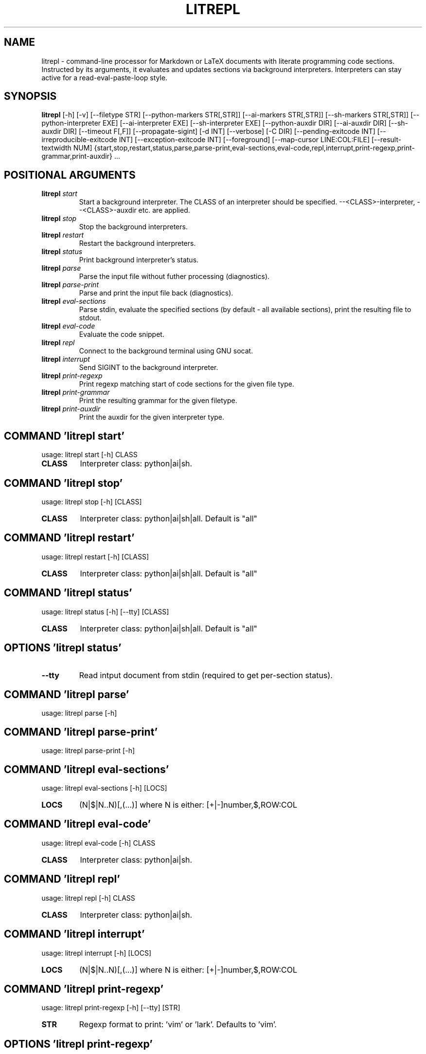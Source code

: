 .TH LITREPL "1" "1980\-01\-01" "litrepl 3.13.1" "Generated Python Manual"
.SH NAME
litrepl \- command\-line processor for Markdown or LaTeX documents with literate
programming code sections. Instructed by its arguments, it evaluates and
updates sections via background interpreters. Interpreters can stay
active for a read\-eval\-paste\-loop style.
.SH SYNOPSIS
.B litrepl
[-h] [-v] [--filetype STR] [--python-markers STR[,STR]] [--ai-markers STR[,STR]] [--sh-markers STR[,STR]] [--python-interpreter EXE] [--ai-interpreter EXE] [--sh-interpreter EXE] [--python-auxdir DIR] [--ai-auxdir DIR] [--sh-auxdir DIR] [--timeout F[,F]] [--propagate-sigint] [-d INT] [--verbose] [-C DIR] [--pending-exitcode INT] [--irreproducible-exitcode INT] [--exception-exitcode INT] [--foreground] [--map-cursor LINE:COL:FILE] [--result-textwidth NUM] {start,stop,restart,status,parse,parse-print,eval-sections,eval-code,repl,interrupt,print-regexp,print-grammar,print-auxdir} ...

.SH
POSITIONAL ARGUMENTS
.TP
\fBlitrepl\fR \fI\,start\/\fR
Start a background interpreter. The CLASS of an interpreter
should be specified. \-\-<CLASS>\-interpreter, \-\-<CLASS>\-auxdir etc. are
applied.
.TP
\fBlitrepl\fR \fI\,stop\/\fR
Stop the background interpreters.
.TP
\fBlitrepl\fR \fI\,restart\/\fR
Restart the background interpreters.
.TP
\fBlitrepl\fR \fI\,status\/\fR
Print background interpreter's status.
.TP
\fBlitrepl\fR \fI\,parse\/\fR
Parse the input file without futher processing (diagnostics).
.TP
\fBlitrepl\fR \fI\,parse\-print\/\fR
Parse and print the input file back (diagnostics).
.TP
\fBlitrepl\fR \fI\,eval\-sections\/\fR
Parse stdin, evaluate the specified sections (by default \-
all available sections), print the resulting file to stdout.
.TP
\fBlitrepl\fR \fI\,eval\-code\/\fR
Evaluate the code snippet.
.TP
\fBlitrepl\fR \fI\,repl\/\fR
Connect to the background terminal using GNU socat.
.TP
\fBlitrepl\fR \fI\,interrupt\/\fR
Send SIGINT to the background interpreter.
.TP
\fBlitrepl\fR \fI\,print\-regexp\/\fR
Print regexp matching start of code sections for the given file type.
.TP
\fBlitrepl\fR \fI\,print\-grammar\/\fR
Print the resulting grammar for the given filetype.
.TP
\fBlitrepl\fR \fI\,print\-auxdir\/\fR
Print the auxdir for the given interpreter type.

.SH COMMAND \fI\,'litrepl start'\/\fR
usage: litrepl start [\-h] CLASS

.TP
\fBCLASS\fR
Interpreter class: python|ai|sh.

.SH COMMAND \fI\,'litrepl stop'\/\fR
usage: litrepl stop [\-h] [CLASS]

.TP
\fBCLASS\fR
Interpreter class: python|ai|sh|all. Default is "all"

.SH COMMAND \fI\,'litrepl restart'\/\fR
usage: litrepl restart [\-h] [CLASS]

.TP
\fBCLASS\fR
Interpreter class: python|ai|sh|all. Default is "all"

.SH COMMAND \fI\,'litrepl status'\/\fR
usage: litrepl status [\-h] [\-\-tty] [CLASS]

.TP
\fBCLASS\fR
Interpreter class: python|ai|sh|all. Default is "all"

.SH OPTIONS \fI\,'litrepl status'\/\fR
.TP
\fB\-\-tty\fR
Read intput document from stdin (required to get per\-section status).

.SH COMMAND \fI\,'litrepl parse'\/\fR
usage: litrepl parse [\-h]

.SH COMMAND \fI\,'litrepl parse\-print'\/\fR
usage: litrepl parse\-print [\-h]

.SH COMMAND \fI\,'litrepl eval\-sections'\/\fR
usage: litrepl eval\-sections [\-h] [LOCS]

.TP
\fBLOCS\fR
(N|$|N..N)[,(...)] where N is either: [+|\-]number,$,ROW:COL

.SH COMMAND \fI\,'litrepl eval\-code'\/\fR
usage: litrepl eval\-code [\-h] CLASS

.TP
\fBCLASS\fR
Interpreter class: python|ai|sh.

.SH COMMAND \fI\,'litrepl repl'\/\fR
usage: litrepl repl [\-h] CLASS

.TP
\fBCLASS\fR
Interpreter class: python|ai|sh.

.SH COMMAND \fI\,'litrepl interrupt'\/\fR
usage: litrepl interrupt [\-h] [LOCS]

.TP
\fBLOCS\fR
(N|$|N..N)[,(...)] where N is either: [+|\-]number,$,ROW:COL

.SH COMMAND \fI\,'litrepl print\-regexp'\/\fR
usage: litrepl print\-regexp [\-h] [\-\-tty] [STR]

.TP
\fBSTR\fR
Regexp format to print: 'vim' or 'lark'. Defaults to 'vim'.

.SH OPTIONS \fI\,'litrepl print\-regexp'\/\fR
.TP
\fB\-\-tty\fR
Read intput document from stdin (required to get per\-section status).

.SH COMMAND \fI\,'litrepl print\-grammar'\/\fR
usage: litrepl print\-grammar [\-h] [\-\-tty]

.SH OPTIONS \fI\,'litrepl print\-grammar'\/\fR
.TP
\fB\-\-tty\fR
Read intput document from stdin (required to get per\-section status).

.SH COMMAND \fI\,'litrepl print\-auxdir'\/\fR
usage: litrepl print\-auxdir [\-h] CLASS

.TP
\fBCLASS\fR
Interpreter class: python|ai|sh.

.SH OPTIONS
.TP
\fB\-v\fR, \fB\-\-version\fR
Print version.

.TP
\fB\-\-filetype\fR \fI\,STR\/\fR
Specify the type of input formatting (markdown|[la]tex|auto).

.TP
\fB\-\-python\-markers\fR \fI\,STR[,STR]\/\fR
Specify section markers recognized as `python` sections. Defaults to the value
of LITREPL_PYTHON_MARERS if set, otherwize "python".

.TP
\fB\-\-ai\-markers\fR \fI\,STR[,STR]\/\fR
Specify section markers recognized as `ai` sections. Defaults to the value of
LITREPL_AI_MARERS if set, otherwize "codeai,ai".

.TP
\fB\-\-sh\-markers\fR \fI\,STR[,STR]\/\fR
Specify section markers recognized as `shell` sections. Defaults to the value
of LITREPL_SH_MARERS if set, otherwize "shell".

.TP
\fB\-\-python\-interpreter\fR \fI\,EXE\/\fR
Python interpreter command line, or `auto`. Defaults to the
LITREPL_PYTHON_INTERPRETER environment variable if set, otherwise "auto".
Litrepl determines "python" or "ipython" type according to the value.

.TP
\fB\-\-ai\-interpreter\fR \fI\,EXE\/\fR
`aicli` interpreter command line or `auto`. Defaults to the
LITREPL_AI_INTERPRETER environment variable if set, otherwise "auto".

.TP
\fB\-\-sh\-interpreter\fR \fI\,EXE\/\fR
Shell interpreter command line or `auto`. Defaults to the
LITREPL_SH_INTERPRETER environment variable if set, otherwise "auto".

.TP
\fB\-\-python\-auxdir\fR \fI\,DIR\/\fR
This directory stores Python interpreter pipes. It defaults to
LITREPL_PYTHON_AUXDIR if set; otherwise, it's created in the system's
temporary directory, named after the current working directory.

.TP
\fB\-\-ai\-auxdir\fR \fI\,DIR\/\fR
This directory stores AI interpreter pipes. It defaults to LITREPL_AI_AUXDIR
if set; otherwise, it's created in the system's temporary directory, named
after the current working directory.

.TP
\fB\-\-sh\-auxdir\fR \fI\,DIR\/\fR
This directory stores AI interpreter pipes. It defaults to LITREPL_SH_AUXDIR
if set; otherwise, it's created in the system's temporary directory, named
after the current working directory.

.TP
\fB\-\-timeout\fR \fI\,F[,F]\/\fR
Timeouts for initial evaluation and for pending checks, in seconds. If the
latter is omitted, it is considered to be equal to the former one.

.TP
\fB\-\-propagate\-sigint\fR
If set, litrepl will catch and resend SIGINT signals to the running
interpreter. Otherwise it will just terminate itself leaving the interpreter
as\-is.

.TP
\fB\-d\fR \fI\,INT\/\fR, \fB\-\-debug\fR \fI\,INT\/\fR
Enable (a lot of) debug messages.

.TP
\fB\-\-verbose\fR
Be more verbose (used in status).

.TP
\fB\-C\fR \fI\,DIR\/\fR, \fB\-\-workdir\fR \fI\,DIR\/\fR
Set the working directory before execution. By default, it uses
LITREPL_WORKDIR if set, otherwise remains the current directory. This affects
the directory of a new interpreter and the \-\-<interpreter>\-auxdir option.

.TP
\fB\-\-pending\-exitcode\fR \fI\,INT\/\fR
Return this error code if whenever a section hits timeout.

.TP
\fB\-\-irreproducible\-exitcode\fR \fI\,INT\/\fR
Return this error code if a section outputs a different result than the one
that is already present in the document.

.TP
\fB\-\-exception\-exitcode\fR \fI\,INT\/\fR
Return this error code at exception, if any. Note: this option might not be
defined for some interpreters. It takes affect only for newly\-started
interpreters.

.TP
\fB\-\-foreground\fR
Start a separate session and stop it when the evaluation is done. All
\-\-*\-auxdir settings are ignored in this mode.

.TP
\fB\-\-map\-cursor\fR \fI\,LINE:COL:FILE\/\fR
Calculate the new position of a cursor at LINE:COL and write it to FILE.

.TP
\fB\-\-result\-textwidth\fR \fI\,NUM\/\fR
Wrap result lines longer than NUM symbols.

.SH AUTHOR
.nf
Sergei Mironov
.fi
.nf
sergei.v.mironov@proton.me
.fi

.SH DISTRIBUTION
The latest version of litrepl may be downloaded from
.UR https://github.com/sergei\-mironov/litrepl
.UE
